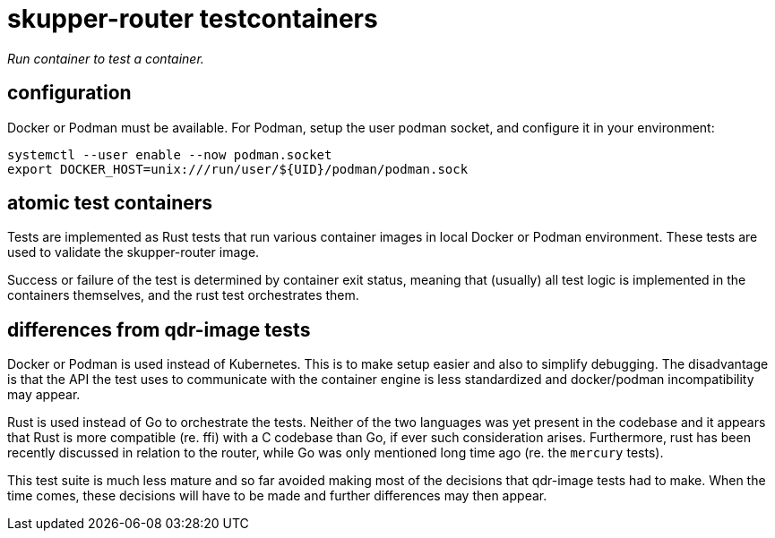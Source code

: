 ////
Licensed to the Apache Software Foundation (ASF) under one
or more contributor license agreements.  See the NOTICE file
distributed with this work for additional information
regarding copyright ownership.  The ASF licenses this file
to you under the Apache License, Version 2.0 (the
"License"); you may not use this file except in compliance
with the License.  You may obtain a copy of the License at

  http://www.apache.org/licenses/LICENSE-2.0

Unless required by applicable law or agreed to in writing,
software distributed under the License is distributed on an
"AS IS" BASIS, WITHOUT WARRANTIES OR CONDITIONS OF ANY
KIND, either express or implied.  See the License for the
specific language governing permissions and limitations
under the License
////

# skupper-router testcontainers

_Run container to test a container._

## configuration

Docker or Podman must be available. For Podman, setup the
user podman socket, and configure it in your environment:

[source,shell script]
----
systemctl --user enable --now podman.socket
export DOCKER_HOST=unix:///run/user/${UID}/podman/podman.sock
----

## atomic test containers

Tests are implemented as Rust tests that run various container
images in local Docker or Podman environment. These tests are
used to validate the skupper-router image.

Success or failure of the test is determined by container exit
status, meaning that (usually) all test logic is implemented in
the containers themselves, and the rust test orchestrates them.

## differences from qdr-image tests

Docker or Podman is used instead of Kubernetes. This is to make
setup easier and also to simplify debugging. The disadvantage is
that the API the test uses to communicate with the container
engine is less standardized and docker/podman incompatibility may appear.

Rust is used instead of Go to orchestrate the tests. Neither of
the two languages was yet present in the codebase and it appears
that Rust is more compatible (re. ffi) with a C codebase than Go,
if ever such consideration arises. Furthermore, rust has been
recently discussed in relation to the router, while Go was
only mentioned long time ago (re. the `mercury` tests).

This test suite is much less mature and so far avoided making
most of the decisions that qdr-image tests had to make. When the time
comes, these decisions will have to be made and further differences
may then appear.
